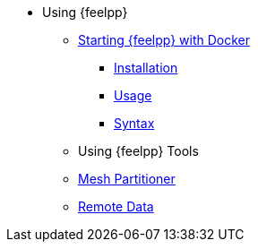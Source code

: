 * Using {feelpp}
** xref:user::docker.adoc[Starting {feelpp} with Docker]
*** xref:user::docker.adoc#installation[Installation]
*** xref:user::docker.adoc#usage[Usage]
*** xref:user::docker.adoc#syntax[Syntax]
//** xref:quickstart/singularity.adoc[Using Singularity]
** Using {feelpp} Tools
** xref:user:using:mesh_partitioner.adoc[Mesh Partitioner]
** xref:user:using:remotedata.adoc[Remote Data]
